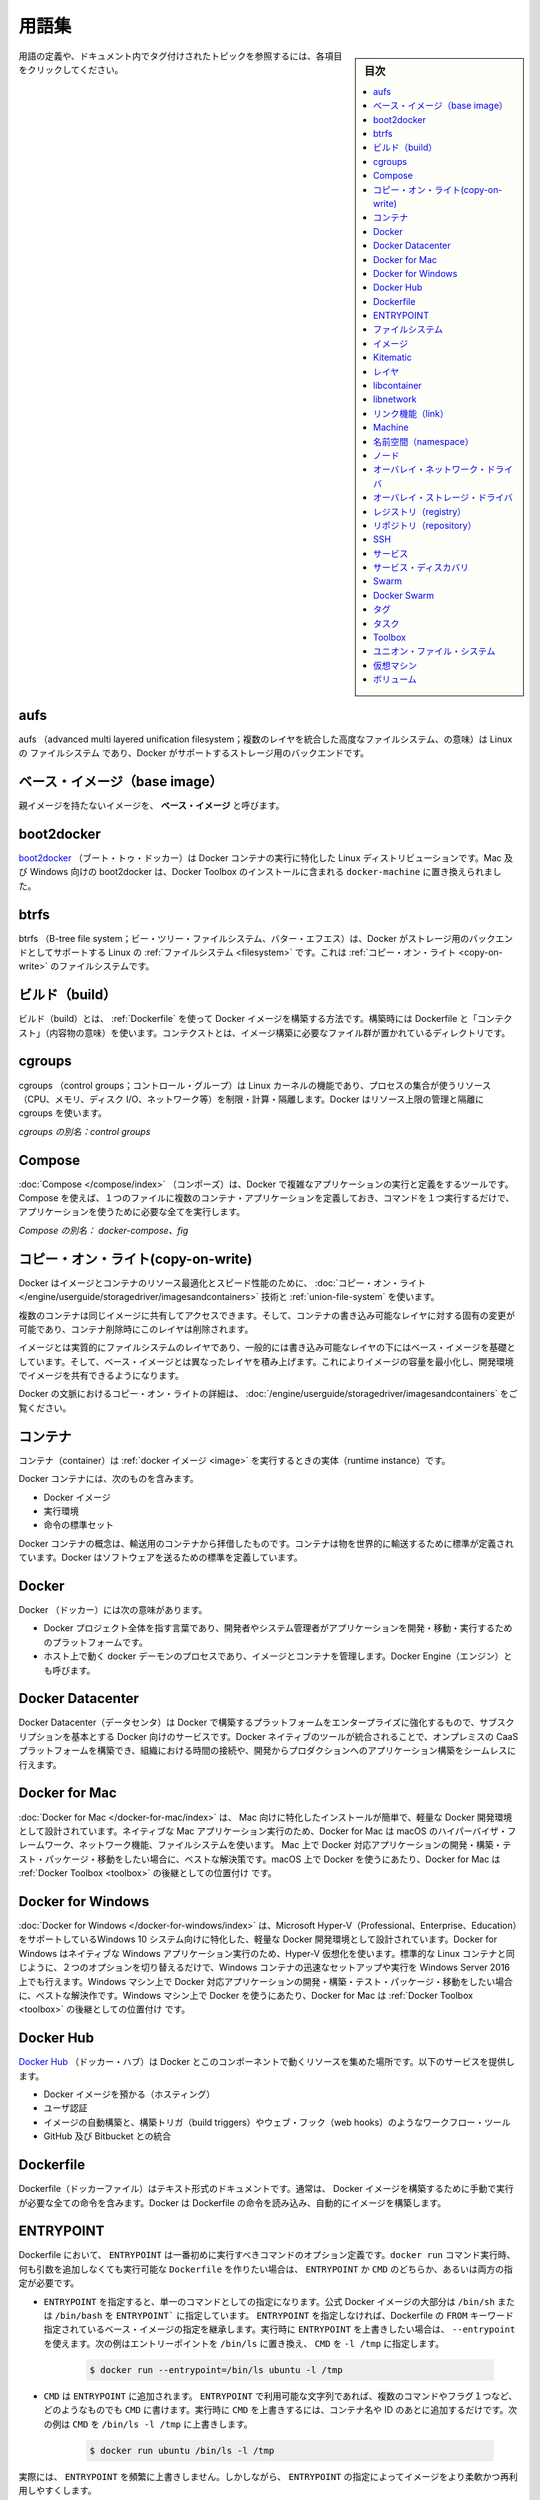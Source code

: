 .. -*- coding: utf-8 -*-
.. URL: https://docs.docker.com/glossary/
.. SOURCE: https://github.com/docker/docker.github.io/blob/master/glossary.md
.. check date: 2017/06/20
.. -------------------------------------------------------------------


.. Glossary

.. _glossary:

========================================
用語集
========================================

.. sidebar:: 目次

   .. contents:: 
       :depth: 3
       :local:

.. To see a definition for a term, and all topics in the documentation that have been tagged with that term, click any entry below:

用語の定義や、ドキュメント内でタグ付けされたトピックを参照するには、各項目をクリックしてください。


.. aufs

.. _glossary-aufs:

aufs
==========

.. aufs (advanced multi layered unification filesystem) is a Linux filesystem that Docker supports as a storage backend. It implements the union mount for Linux file systems.

aufs （advanced multi layered unification filesystem；複数のレイヤを統合した高度なファイルシステム、の意味）は Linux の ファイルシステム であり、Docker がサポートするストレージ用のバックエンドです。

.. Base image

.. _base-image:

ベース・イメージ（base image）
==============================

.. An image that has no parent is a base image.

親イメージを持たないイメージを、 **ベース・イメージ** と呼びます。

.. boot2docker

.. _glossary-boot2docker:

boot2docker
====================

.. boot2docker is a lightweight Linux distribution made specifically to run Docker containers. The boot2docker management tool for Mac and Windows was deprecated and replaced by docker-machine which you can install with the Docker Toolbox.

`boot2docker <http://boot2docker.io/>`_ （ブート・トゥ・ドッカー）は Docker コンテナの実行に特化した Linux ディストリビューションです。Mac 及び Windows 向けの boot2docker は、Docker Toolbox のインストールに含まれる ``docker-machine`` に置き換えられました。

.. btrfs

btrfs
==========

.. btrfs (B-tree file system) is a Linux filesystem that Docker supports as a storage backend. It is a copy-on-write filesystem.

btrfs （B-tree file system；ビー・ツリー・ファイルシステム、バター・エフエス）は、Docker がストレージ用のバックエンドとしてサポートする Linux の :ref:`ファイルシステム <filesystem>` です。これは :ref:`コピー・オン・ライト <copy-on-write>` のファイルシステムです。

.. build

.. _build:

ビルド（build）
====================

.. build is the process of building Docker images using a Dockerfile. The build uses a Dockerfile and a “context”. The context is the set of files in the directory in which the image is built.

ビルド（build）とは、 :ref:`Dockerfile` を使って Docker イメージを構築する方法です。構築時には Dockerfile と「コンテクスト」（内容物の意味）を使います。コンテクストとは、イメージ構築に必要なファイル群が置かれているディレクトリです。

.. cgroups

.. _cgroups:

cgroups
==========

.. cgroups is a Linux kernel feature that limits, accounts for, and isolates the resource usage (CPU, memory, disk I/O, network, etc.) of a collection of processes. Docker relies on cgroups to control and isolate resource limits.

cgroups （control groups；コントロール・グループ）は Linux カーネルの機能であり、プロセスの集合が使うリソース（CPU、メモリ、ディスク I/O、ネットワーク等）を制限・計算・隔離します。Docker はリソース上限の管理と隔離に cgroups を使います。

.. Also known as : control groups

*cgroups の別名：control groups*

.. Compose

.. _compose:

Compose
==========

.. Compose is a tool for defining and running complex applications with Docker. With compose, you define a multi-container application in a single file, then spin your application up in a single command which does everything that needs to be done to get it running.

:doc:`Compose </compose/index>` （コンポーズ）は、Docker で複雑なアプリケーションの実行と定義をするツールです。Compose を使えば、１つのファイルに複数のコンテナ・アプリケーションを定義しておき、コマンドを１つ実行するだけで、アプリケーションを使うために必要な全てを実行します。

.. Also known as : docker-compose, fig

*Compose の別名： docker-compose、fig*

.. Definition of: copy-on-write

.. _copy-on-write:

コピー・オン・ライト(copy-on-write)
========================================

.. Docker uses a copy-on-write technique and a union file system for both images and containers to optimize resources and speed performance. Multiple copies of an entity share the same instance and each one makes only specific changes to its unique layer.

Docker はイメージとコンテナのリソース最適化とスピード性能のために、 :doc:`コピー・オン・ライト </engine/userguide/storagedriver/imagesandcontainers>` 技術と :ref:`union-file-system` を使います。

.. Multiple containers can share access to the same image, and make container-specific changes on a writable layer which is deleted when the container is removed. This speeds up container start times and performance.

複数のコンテナは同じイメージに共有してアクセスできます。そして、コンテナの書き込み可能なレイヤに対する固有の変更が可能であり、コンテナ削除時にこのレイヤは削除されます。

.. Images are essentially layers of filesystems typically predicated on a base image under a writable layer, and built up with layers of differences from the base image. This minimizes the footprint of the image and enables shared development.

イメージとは実質的にファイルシステムのレイヤであり、一般的には書き込み可能なレイヤの下にはベース・イメージを基礎としています。そして、ベース・イメージとは異なったレイヤを積み上げます。これによりイメージの容量を最小化し、開発環境でイメージを共有できるようになります。

.. For more about copy-on-write in the context of Docker, see Understand images, containers, and storage drivers.

Docker の文脈におけるコピー・オン・ライトの詳細は、 :doc:`/engine/userguide/storagedriver/imagesandcontainers` をご覧ください。


.. container

.. _container:

コンテナ
==========

.. A container is a runtime instance of a docker image.

コンテナ（container）は :ref:`docker イメージ <image>` を実行するときの実体（runtime instance）です。

.. A Docker container consists of

Docker コンテナには、次のものを含みます。

..    A Docker image
    Execution environment
    A standard set of instructions

* Docker イメージ
* 実行環境
* 命令の標準セット

.. The concept is borrowed from Shipping Containers, which define a standard to ship goods globally. Docker defines a standard to ship software.

Docker コンテナの概念は、輸送用のコンテナから拝借したものです。コンテナは物を世界的に輸送するために標準が定義されています。Docker はソフトウェアを送るための標準を定義しています。

.. data volume

.. _data-volume:

.. データ・ボリューム
.. ====================

.. A data volume is a specially-designated directory within one or more containers that bypasses the Union File System. Data volumes are designed to persist data, independent of the container’s life cycle. Docker therefore never automatically delete volumes when you remove a container, nor will it “garbage collect” volumes that are no longer referenced by a container.

.. データ・ボリューム（data volume）は、コンテナ内部でユニオン・ファイル・システムを迂回するため特別に設計されたディレクトリです。データ・ボリュームは長期的なデータ保管のために設計されており、コンテナのライフサイクルからは独立しています。そのため、コンテナを削除してもボリュームが自動的に消されることは有り得ませんし、コンテナから参照されなくなったボリュームが「掃除」（garbage collect）されることもありません。

.. Docker

.. _docker:

Docker
==========

.. The term Docker can refer to

Docker （ドッカー）には次の意味があります。

..    The Docker project as a whole, which is a platform for developers and sysadmins to develop, ship, and run applications
    The docker daemon process running on the host which manages images and containers (also called Docker Engine)

* Docker プロジェクト全体を指す言葉であり、開発者やシステム管理者がアプリケーションを開発・移動・実行するためのプラットフォームです。
* ホスト上で動く docker デーモンのプロセスであり、イメージとコンテナを管理します。Docker Engine（エンジン）とも呼びます。


.. Definition of: Docker Datacenter

.. _docker-datacenter:

Docker Datacenter
====================

.. The Docker Datacenter is subscription-based service enabling enterprises to leverage a platform built by Docker, for Docker. The Docker native tools are integrated to create an on premises CaaS platform, allowing organizations to save time and seamlessly take applications built in dev to production.


Docker Datacenter（データセンタ）は Docker で構築するプラットフォームをエンタープライズに強化するもので、サブスクリプションを基本とする Docker 向けのサービスです。Docker ネイティブのツールが統合されることで、オンプレミスの CaaS プラットフォームを構築でき、組織における時間の接続や、開発からプロダクションへのアプリケーション構築をシームレスに行えます。

.. Definition of: Docker for Mac

.. _docker-for-mac:

Docker for Mac
====================

.. Docker for Mac is an easy-to-install, lightweight Docker development environment designed specifically for the Mac. A native Mac application, Docker for Mac uses the macOS Hypervisor framework, networking, and filesystem. It’s the best solution if you want to build, debug, test, package, and ship Dockerized applications on a Mac. Docker for Mac supersedes Docker Toolbox as state-of-the-art Docker on macOS.

:doc:`Docker for Mac </docker-for-mac/index>` は、 Mac 向けに特化したインストールが簡単で、軽量な Docker 開発環境として設計されています。ネイティブな Mac アプリケーション実行のため、Docker for Mac は macOS のハイパーバイザ・フレームワーク、ネットワーク機能、ファイルシステムを使います。 Mac 上で Docker 対応アプリケーションの開発・構築・テスト・パッケージ・移動をしたい場合に、ベストな解決策です。macOS 上で Docker を使うにあたり、Docker for Mac は :ref:`Docker Toolbox <toolbox>` の後継としての位置付け です。

.. _docker-for-windows:

Docker for Windows
====================

.. Docker for Windows is an easy-to-install, lightweight Docker development environment designed specifically for Windows 10 systems that support Microsoft Hyper-V (Professional, Enterprise and Education). Docker for Windows uses Hyper-V for virtualization, and runs as a native Windows app. It works with Windows Server 2016, and gives you the ability to set up and run Windows containers as well as the standard Linux containers, with an option to switch between the two. Docker for Windows is the best solution if you want to build, debug, test, package, and ship Dockerized applications from Windows machines. Docker for Windows supersedes Docker Toolbox as state-of-the-art Docker on Windows.

:doc:`Docker for Windows </docker-for-windows/index>` は、Microsoft Hyper-V（Professional、Enterprise、Education）をサポートしているWindows 10 システム向けに特化した、軽量な Docker 開発環境として設計されています。Docker for Windows はネイティブな Windows アプリケーション実行のため、Hyper-V 仮想化を使います。標準的な Linux コンテナと同じように、２つのオプションを切り替えるだけで、Windows コンテナの迅速なセットアップや実行を Windows Server 2016 上でも行えます。Windows マシン上で Docker 対応アプリケーションの開発・構築・テスト・パッケージ・移動をしたい場合に、ベストな解決作です。Windows マシン上で Docker を使うにあたり、Docker for Mac は :ref:`Docker Toolbox <toolbox>` の後継としての位置付け です。

.. Docker Hub

.. _docker-hub:

Docker Hub
==========

.. The Docker Hub is a centralized resource for working with Docker and its components. It provides the following services:

`Docker Hub <https://hub.docker.com/>`_ （ドッカー・ハブ）は Docker とこのコンポーネントで動くリソースを集めた場所です。以下のサービスを提供します。

..    Docker image hosting
    User authentication
    Automated image builds and work-flow tools such as build triggers and web hooks
    Integration with GitHub and Bitbucket

* Docker イメージを預かる（ホスティング）
* ユーザ認証
* イメージの自動構築と、構築トリガ（build triggers）やウェブ・フック（web hooks）のようなワークフロー・ツール
* GitHub 及び Bitbucket との統合

.. Dockerfile

.. _Dockerfile:

Dockerfile
==========

.. A Dockerfile is a text document that contains all the commands you would normally execute manually in order to build a Docker image. Docker can build images automatically by reading the instructions from a Dockerfile.

Dockerfile（ドッカーファイル）はテキスト形式のドキュメントです。通常は、 Docker イメージを構築するために手動で実行が必要な全ての命令を含みます。Docker は Dockerfile の命令を読み込み、自動的にイメージを構築します。

.. Definition of: ENTRYPOINT

.. _ENTRYPOINT:

ENTRYPOINT
==========

.. In a Dockerfile, an ENTRYPOINT is an optional definition for the first part of the command to be run. If you want your Dockerfile to be runnable without specifying additional arguments to the docker run command, you must specify either ENTRYPOINT, CMD, or both.

Dockerfile において、 ``ENTRYPOINT`` は一番初めに実行すべきコマンドのオプション定義です。``docker run`` コマンド実行時、何も引数を追加しなくても実行可能な ``Dockerfile`` を作りたい場合は、 ``ENTRYPOINT`` か ``CMD`` のどちらか、あるいは両方の指定が必要です。

..    If ENTRYPOINT is specified, it is set to a single command. Most official Docker images have an ENTRYPOINT of /bin/sh or /bin/bash. Even if you do not specify ENTRYPOINT, you may inherit it from the base image that you specify using the FROM keyword in your Dockerfile. To override the ENTRYPOINT at runtime, you can use --entrypoint. The following example overrides the entrypoint to be /bin/ls and sets the CMD to -l /tmp.


- ``ENTRYPOINT`` を指定すると、単一のコマンドとしての指定になります。公式 Docker イメージの大部分は ``/bin/sh`` または ``/bin/bash`` を ``ENTRYPOINT``` に指定しています。 ``ENTRYPOINT`` を指定しなければ、Dockerfile の ``FROM`` キーワード指定されているベース・イメージの指定を継承します。実行時に ``ENTRYPOINT`` を上書きしたい場合は、 ``--entrypoint`` を使えます。次の例はエントリーポイントを ``/bin/ls`` に置き換え、 ``CMD`` を ``-l /tmp`` に指定します。

   .. code-block:: bash

      $ docker run --entrypoint=/bin/ls ubuntu -l /tmp

..    CMD is appended to the ENTRYPOINT. The CMD can be any arbitrary string that is valid in terms of the ENTRYPOINT, which allows you to pass multiple commands or flags at once. To override the CMD at runtime, just add it after the container name or ID. In the following example, the CMD is overridden to be /bin/ls -l /tmp.

- ``CMD`` は ``ENTRYPOINT`` に追加されます。 ``ENTRYPOINT`` で利用可能な文字列であれば、複数のコマンドやフラグ１つなど、どのようなものでも ``CMD`` に書けます。実行時に ``CMD`` を上書きするには、コンテナ名や ID のあとに追加するだけです。次の例は ``CMD`` を ``/bin/ls -l /tmp`` に上書きします。

   .. code-block:: bash

      $ docker run ubuntu /bin/ls -l /tmp

.. In practice, ENTRYPOINT is not often overridden. However, specifying the ENTRYPOINT can make your images more fiexible and easier to reuse.

実際には、 ``ENTRYPOINT`` を頻繁に上書きしません。しかしながら、 ``ENTRYPOINT``  の指定によってイメージをより柔軟かつ再利用しやすくします。


.. filesystem

.. _filesystem:

ファイルシステム
====================

.. A file system is the method an operating system uses to name files and assign them locations for efficient storage and retrieval.

ファイルシステムとは、オペレーティング・システムがファイルに名前を付け、かつ、効率的な保管と修正のためにファイルに場所を割り当てます。

.. Examples :

例：

* Linux : ext4, aufs, btrfs, zfs
* Windows : NTFS
* OS X : HFS+

.. image

.. _image:

イメージ
==========

.. Docker images are the basis of containers. An Image is an ordered collection of root filesystem changes and the corresponding execution parameters for use within a container runtime. An image typically contains a union of layered filesystems stacked on top of each other. An image does not have state and it never changes.

Docker イメージは :ref:`コンテナ <container>` の元です。イメージとはルート・ファイルシステムに対する変更を並べ集めたもので、コンテナを実行する間に使われる実行パラメータに相当します。典型的なイメージはユニオン・ファイル・システムの層（スタック）がお互いに積み重なっています。イメージは状態を保持せず、変更もできません。

.. _Kitematic:

Kitematic
==========

.. A legacy GUI, bundled with Docker Toolbox, for managing Docker containers. We recommend upgrading to Docker for Mac or Docker for Windows, which have superseded Kitematic.

以前からある Docker コンテナ管理用 GUI であり、 `Docker Toolbox <https://docs.docker.com/glossary/?term=toolbox>`_ に同梱されていました。Kitematic に代わる `Docker for Mac <https://docs.docker.com/glossary/?term=docker-for-mac>`_  か `Docker for Windows <https://docs.docker.com/glossary/?term=docker-for-windows/>`_ への更新を推奨します。

.. _layter:

レイヤ
==========

.. In an image, a layer is modification to the image, represented by an instruction in the Dockerfile. Layers are applied in sequence to the base image to create the final image. When an image is updated or rebuilt, only layers that change need to be updated, and unchanged layers are cached locally. This is part of why Docker images are so fast and lightweight. The sizes of each layer add up to equal the size of the final image.

イメージ内部において、イメージに対する変更がレイヤです。これらは Dockerfile 内における命令を意味します。ベース・イメージから最終的なイメージを作成するまで、レイヤは順番に重なります。イメージの更新や再構築時は、更新が必要となるレイヤのみを変更し、変更のないレイヤはローカルでキャッシュします。これが Docker イメージはなぜ高速かつ軽量なのかという理由の１つです。各レイヤの容量の合計が、最終的なイメージの容量と同じです。



.. libcontainer

.. _libcontainer:

libcontainer
====================

.. libcontainer provides a native Go implementation for creating containers with namespaces, cgroups, capabilities, and filesystem access controls. It allows you to manage the lifecycle of the container performing additional operations after the container is created.

libcontainer（リブコンテナ）は Go 言語のネイティブな実装であり、名前空間・cgroup・機能・ファイルシステムへのアクセス管理を持つコンテナを作成します。コンテナを作成後、コンテナに対してライフサイクル上の追加操作を可能にします。

.. libnetwork

.. _libnetwork:

libnetwork
==========

.. libnetwork provides a native Go implementation for creating and managing container network namespaces and other network resources. It manage the networking lifecycle of the container performing additional operations after the container is created.

libnetwork（リブネットワーク）は Go 言語のネイティブな実装であり、コンテナのネットワーク名前空間や他のネットワーク・リソースを作成・管理します。コンテナを作成後、コンテナに対してライフサイクル上の追加操作を可能にします。

.. link

.. _link:

リンク機能（link）
====================

.. links provide a legacy interface to connect Docker containers running on the same host to each other without exposing the hosts’ network ports. Use the Docker networks feature instead.

リンク機能は同じホスト上で実行している Docker コンテナ間を接続するための、レガシーな（古い）インターフェースです。リンク機能を使うと、ホスト側のネットワーク・ポートを開く必要がありません。現在は、この機能の替わりに Docker ネットワーク機能を使います。

.. Machine

.. _glossary-machine:

Machine
==========

.. Machine is a Docker tool which makes it really easy to create Docker hosts on your computer, on cloud providers and inside your own data center. It creates servers, installs Docker on them, then configures the Docker client to talk to them.

`Machine <https://github.com/docker/machine>`_ （マシン）は Docker ホストを簡単に作成できるようにするツールであり、クラウド・プロバイダ上やデータセンタでも利用できます。Machine はサーバを作成し、そこに Docker をインストールし、Docker クライアントで通信できるように設定します。

.. Also known as : docker-machine

*別名： docker-machine*

.. _namespace:

名前空間（namespace）
==============================

.. A Linux namespace is a Linux kernel feature that isolates and vitualizes system resources. Processes which restricted to a namespace can only interact with resources or processes that are part of the same namespace. Namespaces are an important part of Docker’s isolation model. Namespaces exist for each type of resource, including net (networking), mnt (storage), pid (processes), uts (hostname control), and user (UID mapping). For more information about namespaces, see Docker run reference and Introduction to user namespaces.

`Linux 名前空間（namespace；ネームスペース） <http://man7.org/linux/man-pages/man7/namespaces.7.html>`_ は  Linux カーネルの分離（isolate）と仮想システム・リソース機能です。名前空間によって制限されたプロセスは、お味名前空間内のリソースやプロセスとしかやりとりできません。名前空間は Docker の分離モデルにおける重要な部分です。名前空間は各リソース・タイプごとに存在しています。リソース・タイプとは ``net`` （ネットワーク機能）、 ``mnt`` （ストレージ）、 ``pid`` （プロセス）、 ``uts`` （ホスト名の制御）、 ``user`` （UID 割り当て）です。名前空間に関する詳しい情報は、 :doc:`Docker run リファレンス </engine/reference/run>` と `ユーザ名前空間入門（英語） <https://success.docker.com/KBase/Introduction_to_User_Namespaces_in_Docker_Engine>`_ をご覧ください。


.. _node:

ノード
==========

.. A node is a physical or virtual machine running an instance of the Docker Engine in swarm mode.

.. :doc:`ノード </engine/swarm/how-swarm-mode-works/nodes>` とは、swarm モード上における Docker Engine が動作している物理または仮想マシンを指します。

ノードとは、swarm モード上における Docker Engine が動作している物理または仮想マシンを指します。
g
.. Manager nodes perform swarm management and orchestration duties. By default manager nodes are also worker nodes.

**マネージャ・ノード（Manager node）** は swarm（クラスタ）管理とオーケストレーションの責務を処理します。デフォルトでは、マネージャ・ノードはワーカ・ノードも兼ねます。

.. Worker nodes execute tasks.

**ワーカ・ノード（Worker node）** はタスクを実行します。


.. overlay network driver

.. _overlay-network-driver:

オーバレイ・ネットワーク・ドライバ
========================================

.. Overlay network driver provides out of the box multi-host network connectivity for docker containers in a cluster.

オーバレイ・ネットワーク・ドライバ（overlay network driver）は、クラスタ上の Docker コンテナに対して、複数ホスト間のネットワーク接続性を簡単に提供します。

.. overlay storage driver

.. _overlay-storage-driver:

オーバレイ・ストレージ・ドライバ
========================================

.. OverlayFS is a filesystem service for Linux which implements a union mount for other file systems. It is supported by the Docker daemon as a storage driver.

OverlayFS は、他のファイルシステムに対する `ユニオン・マウント <http://en.wikipedia.org/wiki/Union_mount>`__ を Linux に実装するもので、 :ref:`ファイルシステム <filesystem>` 向けのサービスです。

.. registry

.. _registry:

レジストリ（registry）
==============================

.. A Registry is a hosted service containing repositories of images which responds to the Registry API.

レジストリ（registry）とは :ref:`イメージ <image>` を持つ :ref:`リポジトリ <repository>` を預かるサービス（ホステッド・サービス）であり、レジストリ API に応答します。

.. The default registry can be accessed using a browser at Docker Hub or using the docker search command.

デフォルトのレジストリにアクセスするには、ブラウザで :ref:`Docker Hub <docker-hub>` を開くか、 ``docker search`` コマンドを使います。

.. repository

.. _repository:

リポジトリ（repository）
==============================

.. A repository is a set of Docker images. A repository can be shared by pushing it to a registry server. The different images in the repository can be labeled using tags.

リポジトリ（repository）とは Docker イメージの集まりです。リポジトリは :ref:`レジストリ <registry>` サーバに送信すると、共有されるようにできます。リポジトリの中では、イメージの違いを :ref:`タグ <tag>` でラベル付けします。

.. Here is an example of the shared nginx repository and its tags

共有 `Nginx リポジトリ <https://hub.docker.com/_/nginx/>`_ と `タグ <https://hub.docker.com/r/library/nginx/tags>`_ の例です。

.. _SSH:

SSH
==========

.. SSH (secure shell) is a secure protocol for accessing remote machines and applications. It provides authentication and encrypts data communication over insecure networks such as the Internet. SSH uses public/private key pairs to authenticate logins.

SSH（secure shell；安全なシェル）はリモート・マシンやアプリケーションに接続するための安全なプロトコルです。インターネットのような安全ではないネットワーク越しに、認証や暗号データ通信を行います。SSH はログイン認証にあたって公開鍵/秘密鍵のペアを使います。

.. _service:

サービス
==========

.. A service is the definition of how you want to run your application containers in a swarm. At the most basic level a service defines which container image to run in the swarm and which commands to run in the container. For orchestration purposes, the service defines the “desired state”, meaning how many containers to run as tasks and constraints for deploying the containers.

.. :doc:`サービス </engine/swarm/how-swarm-mode-works/services>` は、 swarm 上でアプリケーション・コンテナをどのように実行するかの定義です。最も基本的なレベルのサービス定義とは、swarm 上でどのコンテナ・イメージを実行するか、そして、どのコマンドをコンテナで実行するかです。オーケストレーションの目的は「望ましい状態（desired state）」としてサービスを定義することです。つまり、いくつのコンテナをタスクとして実行するか、コンテナをデプロイする条件（constraint）を指します。

サービスは、 swarm 上でアプリケーション・コンテナをどのように実行するかの定義です。最も基本的なレベルのサービス定義とは、swarm 上でどのコンテナ・イメージを実行するか、そして、どのコマンドをコンテナで実行するかです。オーケストレーションの目的は「望ましい状態（desired state）」としてサービスを定義することです。つまり、いくつのコンテナをタスクとして実行するか、コンテナをデプロイする条件（constraint）を指します。


.. Frequently a service is a microservice within the context of some larger application. Examples of services might include an HTTP server, a database, or any other type of executable program that you wish to run in a distributed environment.

時々、巨大なアプリケーションという文脈において、マイクロサービスのことをサービスとも呼びます。サービスとは HTTP サーバやデータベースかもしれません。これは、分散環境において実行したい、あらゆる種類の実行可能なプログラムです。


.. _service-discovery:

サービス・ディスカバリ
==============================

.. Swarm mode service discovery is a DNS component internal to the swarm that automatically assigns each service on an overlay network in the swarm a VIP and DNS entry. Containers on the network share DNS mappings for the service via gossip so any container on the network can access the service via its service name.

.. Swarm モードの :ref:`サービス・ディスカバリ <use-swarm-mode-service-discovery>` は、swarm クラスタ内部における DNS コンポーネントです。これは、オーバレイ・ネットワーク上の各サービスに対し、VIP と DNS エントリを自動的に割り当てます。ネットワーク上のコンテナはゴシップ（訳者注；分散環境における通信プロトコルの一種です）を経由し、各サービス向けに割り当てられた DNS を共有します。そのため、ネットワーク上における全てのコンテナ上にあるサービスに対し、サービス名でアクセスできます。

Swarm モードのサービス・ディスカバリは、swarm クラスタ内部における DNS コンポーネントです。これは、オーバレイ・ネットワーク上の各サービスに対し、VIP と DNS エントリを自動的に割り当てます。ネットワーク上のコンテナはゴシップ（訳者注；分散環境における通信プロトコルの一種です）を経由し、各サービス向けに割り当てられた DNS を共有します。そのため、ネットワーク上における全てのコンテナ上にあるサービスに対し、サービス名でアクセスできます。


.. You don’t need to expose service-specific ports to make the service available to other services on the same overlay network. The swarm’s internal load balancer automatically distributes requests to the service VIP among the active tasks.

サービスごとにポートを公開する必要がないため、同じオーバレイ・ネットワーク上で他のサービスが動いているかどうかを確認する必要はありません。アクティブなタスクごとサービス用の VIP を持ち、swarm の内部ロードランサはリクエストごとにアクセスを分散します。


.. Swarm

.. _glossary-swarm:

Swarm
==========

.. A swarm is a cluster of one or more Docker Engines running in swarm mode.

:doc:`swarm </engine/swarm/index>` とは swarm モードで動作する Docker Engine のクラスタのことです。


.. Docker Swarm

.. _glossary-docker-swarm:

Docker Swarm
====================

.. Do not confuse Docker Swarm with the swarm mode features in Docker Engine.

Docker Swarm と Docker Engine の swarm モードを混同しないでください。

.. Docker Swarm is the name of a standalone native clustering tool for Docker. Docker Swarm pools together several Docker hosts and exposes them as a single virtual Docker host. It serves the standard Docker API, so any tool that already works with Docker can now transparently scale up to multiple hosts.

Docker Swarm は Docker 用に独立したネイティブなクラスタリング・ツールです。Docker Swarm は複数の DOcker ホストを一緒にまとめ（プールし）、１つの仮想的な Docker ホストのように装います。Swarm は標準 Docker API を提供するため、既に Docker で使えるツールであれば、複数のホスト上で透過的にスケールさせることができます。

.. Also known as : docker-swarm

*別名：docker-swarm*

.. tag

.. _tag:

タグ
==========

.. A tag is a label applied to a Docker image in a repository. tags are how various images in a repository are distinguished from each other.

タグ（tag）は :ref:`リポジトリ <repository>` 上の Docker イメージに割り当てるラベルです。タグを使い、リポジトリ上のイメージを互いに識別します。

.. Note : This label is not related to the key=value labels set for docker daemon

.. note::

   ここでのラベルとは、docker デーモン用のキー・バリューで設定するラベルとは関係がありません。

.. _task:

タスク
==========

.. A task is the atomic unit of scheduling within a swarm. A task carries a Docker container and the commands to run inside the container. Manager nodes assign tasks to worker nodes according to the number of replicas set in the service scale.

.. :ref:`タスク <tasks-and-scheduling>` は swarm 内でスケジューリングする最小単位です。タスクは Docker コンテナを運び、コンテナ内部にあるコンテナを実行します。ノードへのタスク管理を管理し、サービスをスケールするために、ワーカ・ノードに複数のレプリカを割り当てます。

タスクは swarm 内でスケジューリングする最小単位です。タスクは Docker コンテナを運び、コンテナ内部にあるコンテナを実行します。ノードへのタスク管理を管理し、サービスをスケールするために、ワーカ・ノードに複数のレプリカを割り当てます。


.. The diagram below illustrates the relationship of services to tasks and containers.

下図はサービスにおけるタスクとコンテナの関係性を示します。

.. image:: /engine/images/services-diagram.png


.. Toolbox

.. _Toolbox:

Toolbox
==========

.. Docker Toolbox is a legacy installer for Mac and Windows users. It uses Oracle VirtualBox for virtualization.

:doc:`Docker Toolbox </toolbox/overview>` は Mac と Windows に対応した過去のインストーラです。こちらは Oracle VirtualBox 仮想化を使います。

.. For Macs running OS X El Capitan 10.11 and newer macOS releases, Docker for Mac is the better solution.

Mac で OS X EI Capitan 10.11 か、これよりも新しい macOS リリースをお使いであれば、 :doc:`Docker for mac </docker-for-mac/index>` のほうが良いソリューションです。

.. For Windows 10 systems that support Microsoft Hyper-V (Professional, Enterprise and Education), Docker for Windows is the better solution.

Windows 10 で Microsoft Hyper-V のサポートがあれば（Professional、Enterprise、Education）、 :doc:`Docker for Windows </docker-for-windows/index>`  のほうが良いソリューションです。


.. Union file system

.. _union-file-system:

ユニオン・ファイル・システム
==============================

.. Union file systems implement a union mount and operate by creating layers. Docker uses union file systems in conjunction with copy-on-write techniques to provide the building blocks for containers, making them very lightweight and fast.

ユニオン・ファイル・システム（Union file system）は `ユニオン・マウント <https://en.wikipedia.org/wiki/Union_mount>`_ の実装であり、レイヤ作成時に処理するものです。Docker はユニオン・ファイル・システムで結語するために :ref:`copy-on-write` 技術を使い、非常に軽量勝つ高速なコンテナ用のブロックを構築します。

.. For more on Docker and union file systems, see Docker and AUFS in practice, Docker and Btrfs in practice, and Docker and OverlayFS in practice.

Docker 及びユニオン・ファイル・システムの詳細は、 :doc:`/engine/userguide/storagedriver/aufs-driver` 、:doc:`/engine/userguide/storagedriver/btrfs-driver` 、 :doc:`/engine/userguide/storagedriver/overlayfs-driver` をご覧ください。

.. Example implementations of union file systems are UnionFS, AUFS, and Btrfs.

ユニオン・ファイル・システムの実装例は `UnionFS <https://en.wikipedia.org/wiki/UnionFS>`_ 、`AUFS <https://en.wikipedia.org/wiki/Aufs>`_ 、 `Btrfs <https://btrfs.wiki.kernel.org/index.php/Main_Page>`_ です。

.. Virtual Machine

.. _virtual-machine:

仮想マシン
==========

.. A Virtual Machine is a program that emulates a complete computer and imitates dedicated hardware. It shares physical hardware resources with other users but isolates the operating system. The end user has the same experience on a Virtual Machine as they would have on dedicated hardware.

仮想マシン（Virtual Machine）とは、コンピュータと疑似専用ハードウェアの全体をエミュレートするプログラムです。他のユーザと物理ハードウェアのリソースを共有しますが、オペレーティング・システムからは隔離されています。エンドユーザは専用ハードウェアと同じように仮想マシンを操作できます。

.. Compared to to containers, a Virtual Machine is heavier to run, provides more isolation, gets its own set of resources and does minimal sharing.

コンテナと比べると、仮想マシンの実行は重たいものですが、更なる隔離を提供し、自身でリソースを持っており、共有は最低限です。

.. Also known as : VM

*別名：VM*

.. _volume:

ボリューム
==========

.. A volume is a specially-designated directory within one or more containers that bypasses the Union File System. Volumes are designed to persist data, independent of the container’s life cycle. Docker therefore never automatically delete volumes when you remove a container, nor will it “garbage collect” volumes that are no longer referenced by a container. Also known as: data volume

ボリュームとは特別に設計されたディレクトリであり、ユニオン・ファイル・システムを迂回し、複数のコンテナ内で使えます。ボリュームは永続的なデータを保管するために設計されており、コンテナのライフサイクルとは独立しています。そのため、Docker はコンテナの削除時に、ボリュームを決して自動的に削除しません。そればかりか「ガベージ・コレクト」（ゴミ収集；garbage collect）ボリュームとして、コンテナからは参照できないようにもできます。これは *データ・ボリューム（data volume）* とも呼ばれます。

.. There are three types of volumes: host, anonymous, and named:

ボリュームは、ホスト（*host*）、匿名（*anonymous*）、名前付き（*named*）の3種類です。

..    A host volume lives on the Docker host’s filesystem and can be accessed from within the container.
..    A named volume is a volume which Docker manages where on disk the volume is created, but it is given a name.
..    An anonymous volume is similar to a named volume, however, it can be difficult, to refer to the same volume over time when it is an anonymous volumes. Docker handle where the files are stored.

   * **ホスト・ボリューム（host volume）** は Docker ホストのファイルシステム上に存在し、コンテナ内部からもアクセスできます。
   * **名前付きボリューム（named volume）** は Docker が管理するディスク上に作成されたボリュームであり、名前を指定しています。
   * **匿名ボリューム（anonymous volume）**  は名前付きボリュームと似ていますが、匿名ボリュームとして作成すると対象となるボリュームを特定するのが大変で、時間がかかります。Docker がファイルをどこに保管するか処理します。


.. seealso:: 

   Docker Glosary.rst
     https://docs.docker.com/glossary/